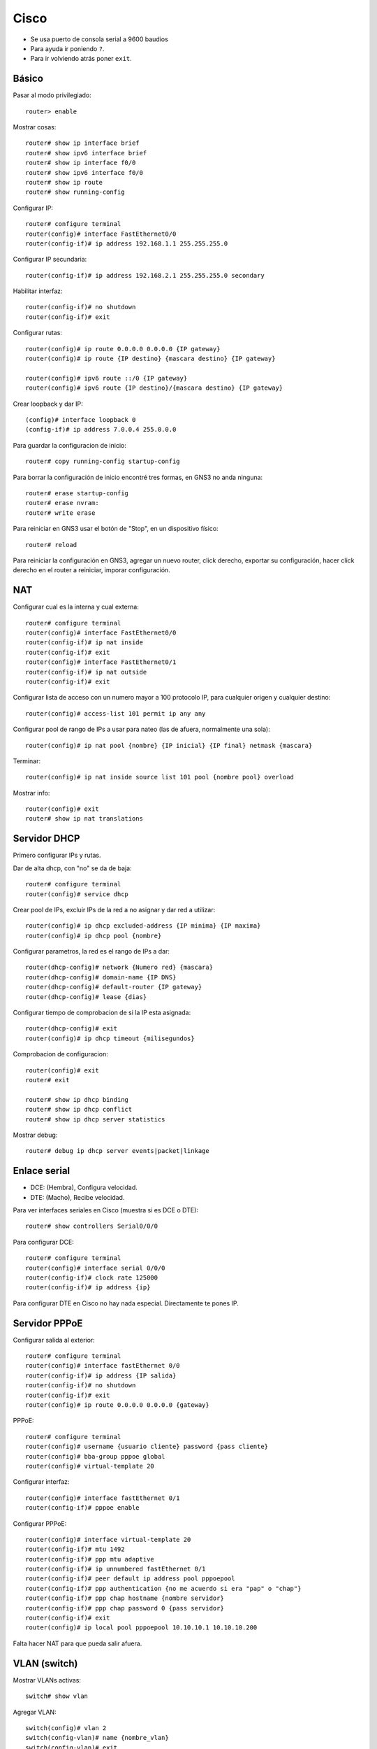 Cisco
=====

- Se usa puerto de consola serial a 9600 baudios

- Para ayuda ir poniendo ``?``.

- Para ir volviendo atrás poner ``exit``.

Básico
------

Pasar al modo privilegiado::

  router> enable

Mostrar cosas::

  router# show ip interface brief
  router# show ipv6 interface brief
  router# show ip interface f0/0
  router# show ipv6 interface f0/0
  router# show ip route
  router# show running-config

Configurar IP::

  router# configure terminal
  router(config)# interface FastEthernet0/0
  router(config-if)# ip address 192.168.1.1 255.255.255.0

Configurar IP secundaria::

  router(config-if)# ip address 192.168.2.1 255.255.255.0 secondary

Habilitar interfaz::

  router(config-if)# no shutdown
  router(config-if)# exit

Configurar rutas::

  router(config)# ip route 0.0.0.0 0.0.0.0 {IP gateway}
  router(config)# ip route {IP destino} {mascara destino} {IP gateway}

  router(config)# ipv6 route ::/0 {IP gateway}
  router(config)# ipv6 route {IP destino}/{mascara destino} {IP gateway}

Crear loopback y dar IP::

  (config)# interface loopback 0
  (config-if)# ip address 7.0.0.4 255.0.0.0

Para guardar la configuracion de inicio::

  router# copy running-config startup-config

Para borrar la configuración de inicio encontré tres formas, en GNS3 no anda
ninguna::

  router# erase startup-config
  router# erase nvram:
  router# write erase

Para reiniciar en GNS3 usar el botón de "Stop", en un dispositivo físico::

  router# reload

Para reiniciar la configuración en GNS3, agregar un nuevo router, click derecho,
exportar su configuración, hacer click derecho en el router a reiniciar, imporar
configuración.

NAT
---

Configurar cual es la interna y cual externa::

  router# configure terminal
  router(config)# interface FastEthernet0/0
  router(config-if)# ip nat inside
  router(config-if)# exit
  router(config)# interface FastEthernet0/1
  router(config-if)# ip nat outside
  router(config-if)# exit

Configurar lista de acceso con un numero mayor a 100 protocolo IP, para
cualquier origen y cualquier destino::

  router(config)# access-list 101 permit ip any any

Configurar pool de rango de IPs a usar para nateo (las de afuera, normalmente
una sola)::

  router(config)# ip nat pool {nombre} {IP inicial} {IP final} netmask {mascara}

Terminar::

  router(config)# ip nat inside source list 101 pool {nombre pool} overload

Mostrar info::

  router(config)# exit
  router# show ip nat translations


Servidor DHCP
-------------

Primero configurar IPs y rutas.

Dar de alta dhcp, con "no" se da de baja::

  router# configure terminal
  router(config)# service dhcp

Crear pool de IPs, excluir IPs de la red a no asignar y dar red a utilizar::

  router(config)# ip dhcp excluded-address {IP minima} {IP maxima}
  router(config)# ip dhcp pool {nombre}

Configurar parametros, la red es el rango de IPs a dar::

  router(dhcp-config)# network {Numero red} {mascara}
  router(dhcp-config)# domain-name {IP DNS}
  router(dhcp-config)# default-router {IP gateway}
  router(dhcp-config)# lease {dias}

Configurar tiempo de comprobacion de si la IP esta asignada::

  router(dhcp-config)# exit
  router(config)# ip dhcp timeout {milisegundos}

Comprobacion de configuracion::

  router(config)# exit
  router# exit

  router# show ip dhcp binding
  router# show ip dhcp conflict
  router# show ip dhcp server statistics

Mostrar debug::

  router# debug ip dhcp server events|packet|linkage


Enlace serial
-------------

- DCE: (Hembra), Configura velocidad.
- DTE: (Macho), Recibe velocidad.

Para ver interfaces seriales en Cisco (muestra si es DCE o DTE)::

  router# show controllers Serial0/0/0

Para configurar DCE::

  router# configure terminal
  router(config)# interface serial 0/0/0
  router(config-if)# clock rate 125000
  router(config-if)# ip address {ip}

Para configurar DTE en Cisco no hay nada especial. Directamente te pones IP.

Servidor PPPoE
--------------

Configurar salida al exterior::

  router# configure terminal
  router(config)# interface fastEthernet 0/0
  router(config-if)# ip address {IP salida}
  router(config-if)# no shutdown
  router(config-if)# exit
  router(config)# ip route 0.0.0.0 0.0.0.0 {gateway}

PPPoE::

  router# configure terminal
  router(config)# username {usuario cliente} password {pass cliente}
  router(config)# bba-group pppoe global
  router(config)# virtual-template 20

Configurar interfaz::

  router(config)# interface fastEthernet 0/1
  router(config-if)# pppoe enable

Configurar PPPoE::

  router(config)# interface virtual-template 20
  router(config-if)# mtu 1492
  router(config-if)# ppp mtu adaptive
  router(config-if)# ip unnumbered fastEthernet 0/1
  router(config-if)# peer default ip address pool pppoepool
  router(config-if)# ppp authentication {no me acuerdo si era "pap" o "chap"}
  router(config-if)# ppp chap hostname {nombre servidor}
  router(config-if)# ppp chap password 0 {pass servidor}
  router(config-if)# exit
  router(config)# ip local pool pppoepool 10.10.10.1 10.10.10.200

Falta hacer NAT para que pueda salir afuera.

VLAN (switch)
-------------

Mostrar VLANs activas::

  switch# show vlan

Agregar VLAN::

  switch(config)# vlan 2
  switch(config-vlan)# name {nombre_vlan}
  switch(config-vlan)# exit

Agregar interfaces a una VLAN, especificando rango::

  switch(config)# interface range fastEthernet 0/{x} - {y}
  switch(config-if-range)# switchport mode access
  switch(config-if-range)# switchport access vlan 2

Agregar trunk, también se puede especificar un rango pero este es ejemplo de la
configuración de solo una::

  switch(config)# interface fastEthernet 0/{x}
  switch(config-if)# encapsulation dot1q
  switch(config-if)# switchport mode trunk
  switch(config-if)# switchport trunk native vlan 1
  switch(config-if)# switchport trunk allowed vlan all
  switch(config-if)# switchport trunk allowed vlan add 2
  switch(config-if)# switchport trunk allowed vlan remove 3

VLAN (router)
-------------

Routear con Cisco en trunk::

  router(config)# interface FastEthernet0/0

  router(config-if)# sub-interface FastEthernet0/0.2
  router(config-if)# encapsulation dot1q 2
  router(config-if)# ip address 192.168.1.1 255.255.255.0

  router(config-if)# sub-interface FastEthernet0/0.3
  router(config-if)# encapsulation dot1q 3
  router(config-if)# ip address 192.168.2.1 255.255.255.0

IPv6
----

Habilitar ruteo IPv6::

  router(config)# ipv6 unicast-routing

Habilitar dirección link-local bajo una interfaz::

  router(config)# interface {interfaz}
  router(config-if)# ipv6 enable

Habilitar RA en una interfaz y configurar el intervalo en segundos::

  router(config)# interface {interfaz}
  router(config-if)# no ipv6 nd suppress-ra
  router(config-if)# ipv6 nd ra-interval {intervalo}

Me pasó a veces que RA viene activado en las interfaces por defecto, es posible
que si uno no quiere RA, haya que dehabilitarlo manualmente::

  router(config)# interface {interfaz}
  router(config-if)# ipv6 nd suppress-ra

En routers nuevos puede que los comandos sean::

  router(config)# interface {interfaz}
  router(config-if)# no ipv6 nd ra suppress
  router(config-if)# ipv6 nd ra interval {intervalo}

6to4
----

.. image:: ./6to4.svg

Activar ruteo IPv6::

  router(config)# ipv6 unicast-routing

Dar IPv4 a la interfaz WAN::

  router(config)# interface FastEthernet {if_wan}
  router(config-if)# ip address {ipv4_if_wan} {ipv4_mask_if_wan}
  router(config-if)# no shutdown
  router(config-if)# exit

Crear tunel y ponerle una IPv6 que está en la red ``2002:{ipv4}:0000::/64``,
generalmente la ``::1`` e indicar que sale por la ``{if_wan}``::

  router(config)# interface Tunnel2002
  router(config-if)# no ip address
  router(config-if)# no ip redirects
  router(config-if)# no shutdown
  router(config-if)# ipv6 address {ipv6_if_wan}/128
  router(config-if)# tunnel source FastEthernet {if_wan}
  router(config-if)# tunnel mode ipv6ip 6to4
  router(config-if)# exit

Configurar la interfaz con IPv6 que da a la LAN, tiene que estar en una subred,
generalmente también es la ``::1``, en tal caso es
``2002:{ipv4}:{subred}::1/64``. También habilitar RA::

  router(config)# interface FastEthernet {if_lan}
  router(config-if)# ipv6 address {ipv6_if_lan} {ipv6_mask_if_lan}
  router(config-if)# no shutdown
  router(config-if)# no ipv6 nd suppress-ra

Configurar las rutas, la primera es una ruta IPv4 común para que se llegue a
destino por IPv4. La segunda no se bien por qué está. La tercera es el gateway
IPv6, en el caso en el que hayan varios túneles hacia varias redes IPv6 habría
que separar las rutas en vez de tener una que vaya a ``::/0``. Pero en el caso
más simple es::

  router(config)# ip route 0.0.0.0 0.0.0.0 {ipv4_if_gw}
  router(config)# ipv6 route 2002::/16 Tunnel2002
  router(config)# ipv6 route ::/0 {ipv6_if_wan_destino}

RIP
---

RIPv2
~~~~~

Hay que decirle que version usar.

::

  router(config)#router rip
  router(config-router)#version 2

Desactivar la sumarización de redes, por lo tanto al usar el comando ``network``
se publican las subredes que pertenezcan a esa red en lugar de la red completa
como una sola::

  router(config-router)#no auto-summary

Agregar redes en donde trabajar. De paso publica esas redes, como no pide
máscara se fija en la clase de la red para determinar la máscara, sumarizando
las redes::

  router(config-router)#network {red}

Pasivar una interfaz::

  R6(config-router)#passive-interface {interfaz}

Distribuir más redes, usar metricas menores a 15::

  router(config-router)#redistribute static
  router(config-router)#redistribute static metric {metrica}

Redistribuir EBGP si es necesario, usar metricas menores a 15::

  router(config)# router rip
  router(config-route)# redistribute bgp {numero_as} metric {metrica}

Redistribuir IBGP si es necesario, usar metricas menores a 15::

  router(config)# router rip
  router(config-route)# redistribute bgp {numero_as} metric {metrica}
  router(config-route)# exit
  router(config)# router bgp {numero_as}
  router(config-route)# bgp redistribute-internal

RIPng
~~~~~

Primero dar IPv6 estáticas a cada interfaz y borrar las rutas si es que hay.

Después habilitar RIP en las interfaces que uno quiera, asignándole un nombre
cualquiera al proceso::

  router(config)# interface {interfaz}
  router(config-if)# ipv6 rip {nombre_proceso} enable
  router(config-if)# exit
  router(config)# ipv6 router rip {nombre_proceso}
  router(config-if)# redistribute connected

OSPF
----

OSPFv2
~~~~~~

Crear loopback::

  router(config)# interface loopback 0
  router(config-if)# ip address {ip_loopback} {mascara}

Crear un proceso OSPF, por ejemplo poner el número ``100``::

  router(config)# router ospf {id_proceso}

Agregar redes en donde trabajar. De paso publica esas redes, con la máscara
dada. La mascara debe ser invertida, por ejemplo ``255.255.255.240`` se vuelve
``0.0.0.15``, si se suman queda 255 en cada octeto::

  router(config-route)# network {red} {mascara_invertida} area 1

Mascara invertida: 0.255.255.255 publica la 10.X.X.X.

Pasivar interfaces::

  router(config-route)# passive-interface {interfaz}
  router(config-route)# passive-interface loopback0

Redistribuir EBGP si es necesario::

  router(config)# router ospf {proceso}
  router(config-route)# redistribute bgp {numero_as} subnets

Redistribuir IBGP si es necesario::

  router(config)# router ospf {proceso}
  router(config-route)# redistribute bgp {numero_as} subnets
  router(config-route)# exit
  router(config)# router bgp {numero_as}
  router(config-route)# bgp redistribute-internal

OSPFv3
~~~~~~

Primero se debe asignar una IPv4 al loopback, esta IP es usada por OSPF para
identificar a este router::

  router(config)# interface loopback 0
  router(config-if)# ip address {ipv4_loopback} {mascara}
  router(config-if)# exit

Después se debe entrar a una interfaz de WAN y activar OSPF, se le debe asignar
un ID de proceso cualquiera mientras que sea un número, yo uso ``1``::

  router(config)# interface {interfaz}
  router(config-if)# ipv6 ospf {id_proceso} area 0

Para indicar qué rutas se deben publicar::

  router(config-if)# ipv6 router ospf {id_proceso}
  router(config-rtr)# redistribute static
  router(config-rtr)# redistribute connected
  router(config-rtr)# exit

Si se quieren agregar más interfaces WAN se puede compartir el ID del proceso,
no es necesario indicar las rutas a distribuir de nuevo::

  router(config)# interface FastEthernet {interfaz}
  router(config-if)# ipv6 ospf {id_proceso} area 0

BGP
---

Solamente hay un proceso, hay que darle el numero de AS::

  router(config)# router bgp {numero_as}

Dar redes a anunciar, a diferencia de otros protocolos esto no indica las
interfaces que corren el protocolo, solamente las redes a anunciar::

  router(config-router)# network {red} mask {mascara}

Agregar vecino peer::

  router(config-router)# neighbor {ip_destino} remote-as {as_destino}

Agregar peer estableciendo dirección de loopback de destino por si una de sus
interfaces se cae, normalmente se hace en IBGP::

  router(config-router)# neighbor {ip_loopback_destino} remote-as {as_destino}

Originar tráfico hacia peer desde mi propio loopback, en caso en que este router
tenga varias interfaces de salida hacia el peer. Si se cae una de las
interfaces, la comunicación comienza a originarse desde otra interfaz, el
destino verá que la IP de origen cambió y rechazará la conexión::

  router(config-router)# neighbor {ip_loopback_destino} update-source loopback0

Publicar una ruta sumarizada que engloba a todas las redes dentro del AS, no se
pueden publicar rutas que no están en la tabla de ruteo el ``null0`` asegura que
si llega un paquete y no hay una ruta más específica el paquete se descarta.::

  router(config)# ip route {red} {mascara} null0 250

  router(config)# router bgp {numero_as}
  router(config)# network {red} mask {mascara}

Configurar para que un peer reciba solamente la ruta por defecto, esto se podría
en un AS de tránsito para darle servicio a un AS que no es de tránsito::

  router(config)# ip route 0.0.0.0 0.0.0.0 null0 250
  router(config)# ip prefix-list DEFAULT permit 0.0.0.0/0
  router(config)# route-map DEFAULT permit 10
  router(config-route-map)# match ip address prefix-list DEFAULT
  router(config-route-map)# exit

  router(config)# router bgp {numero_as}
  router(config-router)# neighbor {ip_destino} route-map DEFAULT out
  router(config-router)# neighbor {ip_destino} default-originate

.. note::

   Supongo que ese último bloque de comandos se puede resumir, el último comando
   propaga la ruta por defecto a un peer en particular, el problema es que
   cuando lo probé el peer recibía todas las rutas BGP más la por defecto.

   Todos los comandos anteriores lo que hacen es algo así como un filtro de
   rutas para el peer, al cual se le daría solamente la ruta por defecto. El
   problema que tuve es que cuando lo probé no propagaba nada, entonces agregué
   el último comando que propaga la ruta por defecto y quedó como me gustaría.

Ver estado de sesiones BGP::

  router# show ip bgp summary

Ver tabla de enrutamiento BGP::

  router# show ip bgp

Ver vecinos y tipo y cantidad de mensajes intercambiados::

  router# show ip bgp neighbors

MPLS
----

No hacenos la implementación, pero pongo algunos comandos que dan información.

Ver las interfaces sobre las que funciona MPLS-LDP::

  show mpls interfaces

Muestra los parámetros que está usando el protocolo en este equipo::

  show mpls ldp parameters

Mostrar los vecinos MPLS::

  show mpls ldp neighbor

Mostrar la tabla de etiquetas::

  show mpls ldp binding

Mostrar la tabla de forwarding::

  show mpls forwarding-table

No sé que hace este::

  show mpls ip binding
